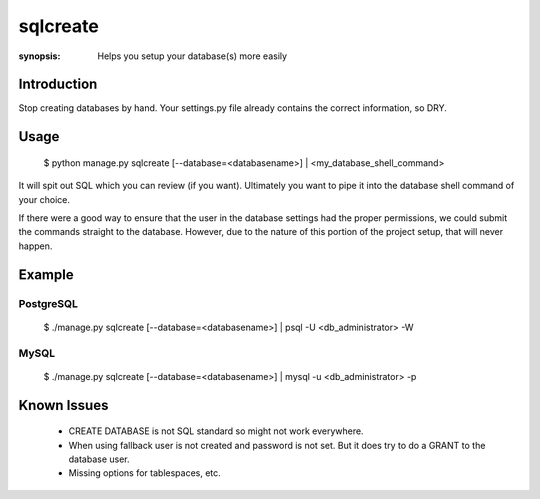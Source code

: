 sqlcreate
==========

:synopsis: Helps you setup your database(s) more easily


Introduction
-------------

Stop creating databases by hand.  Your settings.py file already contains the correct
information, so DRY.

Usage
-------------

  $ python manage.py sqlcreate [--database=<databasename>] | <my_database_shell_command>

It will spit out SQL which you can review (if you want). Ultimately you want to
pipe it into the database shell command of your choice.

If there were a good way to ensure that the user in the database settings had the
proper permissions, we could submit the commands straight to the database.
However, due to the nature of this portion of the project setup, that will never happen.

Example
-------------

PostgreSQL
~~~~~~~~~~
  $ ./manage.py sqlcreate [--database=<databasename>] | psql -U <db_administrator> -W


MySQL
~~~~~
  $ ./manage.py sqlcreate [--database=<databasename>] | mysql -u <db_administrator> -p


Known Issues
------------

 * CREATE DATABASE is not SQL standard so might not work everywhere.
 * When using fallback user is not created and password is not set.
   But it does try to do a GRANT to the database user.
 * Missing options for tablespaces, etc.
